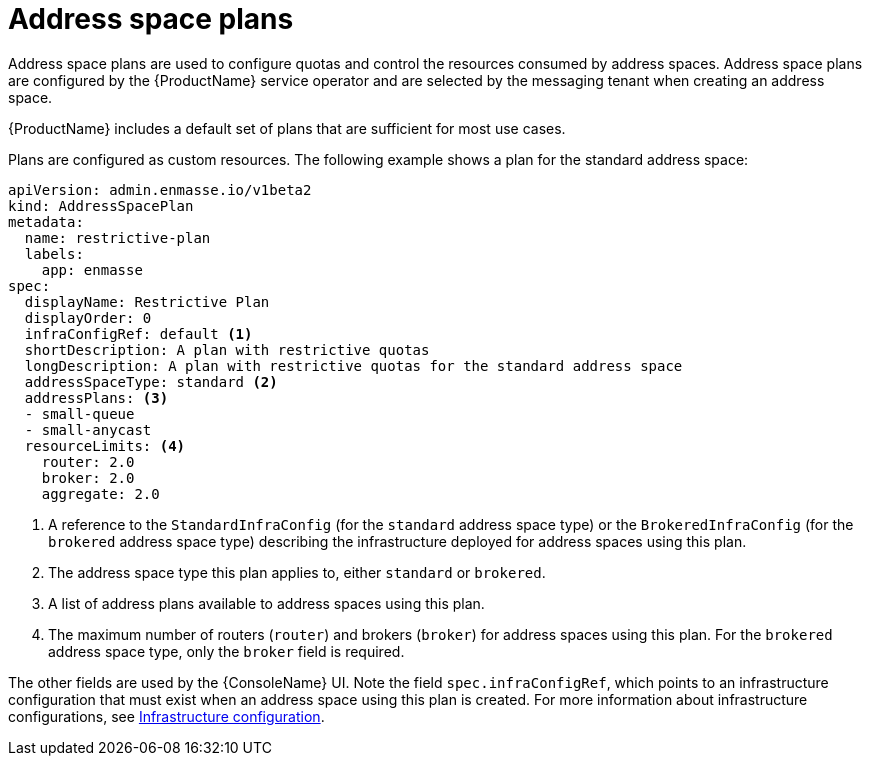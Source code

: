// Module included in the following assemblies:
//
// assembly-configuring.adoc

[id='con-address-space-plans-{context}']
= Address space plans

Address space plans are used to configure quotas and control the resources consumed by address spaces. Address space plans are configured by the {ProductName} service operator and are selected by the messaging tenant when creating an address space. 

{ProductName} includes a default set of plans that are sufficient for most use cases.

Plans are configured as custom resources. The following example shows a plan for the standard address space:

[source,yaml,options="nowrap"]
----
apiVersion: admin.enmasse.io/v1beta2
kind: AddressSpacePlan
metadata:
  name: restrictive-plan
  labels:
    app: enmasse
spec:
  displayName: Restrictive Plan
  displayOrder: 0
  infraConfigRef: default <1>
  shortDescription: A plan with restrictive quotas
  longDescription: A plan with restrictive quotas for the standard address space
  addressSpaceType: standard <2>
  addressPlans: <3>
  - small-queue
  - small-anycast
  resourceLimits: <4>
    router: 2.0
    broker: 2.0
    aggregate: 2.0
----
<1> A reference to the `StandardInfraConfig` (for the `standard` address space type) or the `BrokeredInfraConfig` (for the `brokered` address space type) describing the infrastructure deployed for address spaces using this plan.
<2> The address space type this plan applies to, either `standard` or `brokered`.
<3> A list of address plans available to address spaces using this plan.
<4> The maximum number of routers (`router`) and brokers (`broker`) for address spaces using this plan. For the `brokered` address space type, only the `broker` field is required.

The other fields are used by the {ConsoleName} UI. Note the field `spec.infraConfigRef`, which
points to an infrastructure configuration that must exist when an address space using this plan is created.
For more information about infrastructure configurations, see link:{BookUrlBase}{BaseProductVersion}{BookNameUrl}#infrastructure-configuration-messaging[Infrastructure configuration].

